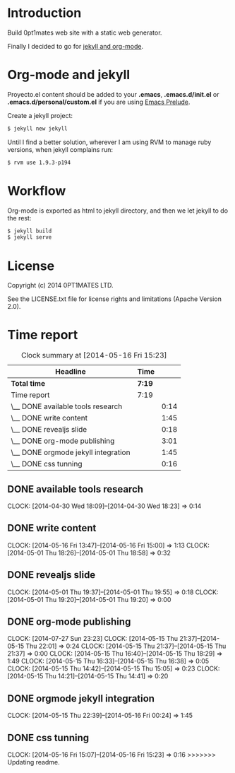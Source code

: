 #+author: José Miguel Martínez Carrasco
#+email: jm@0pt1mates.com

* Introduction

Build 0pt1mates web site with a static web generator.

Finally I decided to go for [[http://orgmode.org/worg/org-tutorials/org-jekyll.html][jekyll and org-mode]].

* Org-mode and jekyll

 Proyecto.el content should be added to your *.emacs*, *.emacs.d/init.el* or *.emacs.d/personal/custom.el* if you are using [[https://github.com/bbatsov/prelude][Emacs Prelude]].

 #+INCLUDE: "./proyecto.el" src emacs-lisp

Create a jekyll project:

#+BEGIN_SRC bash
$ jekyll new jekyll
#+END_SRC

Until I find a better solution, wherever I am using RVM to manage ruby versions, when jekyll complains run:

#+BEGIN_SRC bash
$ rvm use 1.9.3-p194
#+END_SRC

* Workflow

Org-mode is exported as html to jekyll directory, and then we let jekyll to do the rest:

#+BEGIN_SRC bash
$ jekyll build
$ jekyll serve
#+END_SRC

* License

Copyright (c) 2014 0PT1MATES LTD.

See the LICENSE.txt file for license rights and limitations (Apache Version 2.0).

* Time report

 #+BEGIN: clocktable :maxlevel 2 :scope subtree
 #+CAPTION: Clock summary at [2014-05-16 Fri 15:23]
 | Headline                            | Time   |      |
 |-------------------------------------+--------+------|
 | *Total time*                        | *7:19* |      |
 |-------------------------------------+--------+------|
 | Time report                         | 7:19   |      |
 | \__ DONE available tools research   |        | 0:14 |
 | \__ DONE write content              |        | 1:45 |
 | \__ DONE revealjs slide             |        | 0:18 |
 | \__ DONE org-mode publishing        |        | 3:01 |
 | \__ DONE orgmode jekyll integration |        | 1:45 |
 | \__ DONE css tunning                |        | 0:16 |
 #+END:

** DONE available tools research
   CLOCK: [2014-04-30 Wed 18:09]--[2014-04-30 Wed 18:23] =>  0:14
** DONE write content
   CLOCK: [2014-05-16 Fri 13:47]--[2014-05-16 Fri 15:00] =>  1:13
   CLOCK: [2014-05-01 Thu 18:26]--[2014-05-01 Thu 18:58] =>  0:32
** DONE revealjs slide
   CLOCK: [2014-05-01 Thu 19:37]--[2014-05-01 Thu 19:55] =>  0:18
   CLOCK: [2014-05-01 Thu 19:20]--[2014-05-01 Thu 19:20] =>  0:00
** DONE org-mode publishing
   CLOCK: [2014-07-27 Sun 23:23]
   CLOCK: [2014-05-15 Thu 21:37]--[2014-05-15 Thu 22:01] =>  0:24
   CLOCK: [2014-05-15 Thu 21:37]--[2014-05-15 Thu 21:37] =>  0:00
   CLOCK: [2014-05-15 Thu 16:40]--[2014-05-15 Thu 18:29] =>  1:49
   CLOCK: [2014-05-15 Thu 16:33]--[2014-05-15 Thu 16:38] =>  0:05
   CLOCK: [2014-05-15 Thu 14:42]--[2014-05-15 Thu 15:05] =>  0:23
   CLOCK: [2014-05-15 Thu 14:21]--[2014-05-15 Thu 14:41] =>  0:20
** DONE orgmode jekyll integration
   CLOCK: [2014-05-15 Thu 22:39]--[2014-05-16 Fri 00:24] =>  1:45
** DONE css tunning
   CLOCK: [2014-05-16 Fri 15:07]--[2014-05-16 Fri 15:23] =>  0:16
>>>>>>> Updating readme.
